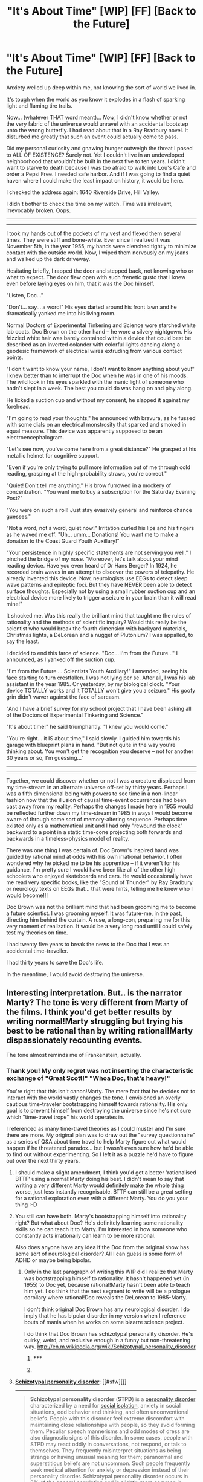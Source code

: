 #+TITLE: "It's About Time" [WIP] [FF] [Back to the Future]

* "It's About Time" [WIP] [FF] [Back to the Future]
:PROPERTIES:
:Author: notmy2ndopinion
:Score: 20
:DateUnix: 1418447032.0
:DateShort: 2014-Dec-13
:END:
Anxiety welled up deep within me, not knowing the sort of world we lived in.

It's tough when the world as you know it explodes in a flash of sparking light and flaming tire trails.

Now... (whatever THAT word meant)... /Now/, I didn't know whether or not the very fabric of the universe would unravel with an accidental bootstep unto the wrong butterfly. I had read about that in a Ray Bradbury novel. It disturbed me greatly that such an event could actually come to pass.

Did my personal curiosity and gnawing hunger outweigh the threat I posed to ALL OF EXISTENCE? Surely not. Yet I couldn't live in an undeveloped neighborhood that wouldn't be built in the next five to ten years. I didn't want to starve to death because I was too afraid to walk into Lou's Cafe and order a Pepsi Free. I needed safe harbor. And if I was going to find a quiet haven where I could make the least impact on history, it would be here.

I checked the address again: 1640 Riverside Drive, Hill Valley.

I didn't bother to check the time on my watch. Time was irrelevant, irrevocably broken. Oops.

--------------

--------------

I took my hands out of the pockets of my vest and flexed them several times. They were stiff and bone-white. Ever since I realized it was November 5th, in the year 1955, my hands were clenched tightly to minimize contact with the outside world. Now, I wiped them nervously on my jeans and walked up the dark driveway.

Hesitating briefly, I rapped the door and stepped back, not knowing who or what to expect. The door flew open with such frenetic gusto that I knew even before laying eyes on him, that it was the Doc himself.

"Listen, Doc..."

"Don't... say... a word!" His eyes darted around his front lawn and he dramatically yanked me into his living room.

Normal Doctors of Experimental Tinkering and Science wore starched white lab coats. Doc Brown on the other hand -- he wore a silvery nightgown. His frizzled white hair was barely contained within a device that could best be described as an inverted colander with colorful lights dancing along a geodesic framework of electrical wires extruding from various contact points.

"I don't want to know your name, I don't want to know anything about you!" I knew better than to interrupt the Doc when he was in one of his moods. The wild look in his eyes sparkled with the manic light of someone who hadn't slept in a week. The best you could do was hang on and play along.

He licked a suction cup and without my consent, he slapped it against my forehead.

"I'm going to read your thoughts," he announced with bravura, as he fussed with some dials on an electrical monstrosity that sparked and smoked in equal measure. This device was apparently supposed to be an electroencephalogram.

"Let's see now, you've come here from a great distance?" He grasped at his metallic helmet for cognitive support.

"Even if you're only trying to pull more information out of me through cold reading, grasping at the high-probability straws, you're correct."

"Quiet! Don't tell me anything." His brow furrowed in a mockery of concentration. "You want me to buy a subscription for the Saturday Evening Post?"

"You were on such a roll! Just stay evasively general and reinforce chance guesses."

"Not a word, not a word, quiet now!" Irritation curled his lips and his fingers as he waved me off. "Uh... umm... Donations! You want me to make a donation to the Coast Guard Youth Auxillary!"

"Your persistence in highly specific statements are not serving you well." I pinched the bridge of my nose. "Moreover, let's talk about your mind reading device. Have you even heard of Dr Hans Berger? In 1924, he recorded brain waves in an attempt to discover the powers of telepathy. He already invented this device. Now, neurologists use EEGs to detect sleep wave patterns and epileptic foci. But they have NEVER been able to detect surface thoughts. Especially not by using a small rubber suction cup and an electrical device more likely to trigger a seizure in your brain than it will read mine!"

It shocked me. Was this really the brilliant mind that taught me the rules of rationality and the methods of scientific inquiry? Would this really be the scientist who would break the fourth dimension with backyard materials, Christmas lights, a DeLorean and a nugget of Plutonium? I was appalled, to say the least.

I decided to end this farce of science. "Doc... I'm from the Future..." I announced, as I yanked off the suction cup.

"I'm from the Future ... Scientists Youth Auxillary!" I amended, seeing his face starting to turn crestfallen. I was not lying per se. After all, I was his lab assistant in the year 1985. Or yesterday, by my biological clock. "Your device TOTALLY works and it TOTALLY won't give you a seizure." His goofy grin didn't waver against the face of sarcasm.

"And I have a brief survey for my school project that I have been asking all of the Doctors of Experimental Tinkering and Science."

"It's about time!" he said triumphantly. "I knew you would come."

"You're right... it IS about time," I said slowly. I guided him towards his garage with blueprint plans in hand. "But not quite in the way you're thinking about. You won't get the recognition you deserve -- not for another 30 years or so, I'm guessing..."

--------------

--------------

Together, we could discover whether or not I was a creature displaced from my time-stream in an alternate universe off-set by thirty years. Perhaps I was a fifth dimensional being with powers to see time in a non-linear fashion now that the illusion of causal time-event occurrences had been cast away from my reality. Perhaps the changes I made here in 1955 would be reflected further down my time-stream in 1985 in ways I would become aware of through some sort of memory-altering sequence. Perhaps time existed only as a mathematical unit and I had only "rewound the clock" backward to a point in a static time-cone projecting both forwards and backwards in a timeless-physics model of reality.

There was one thing I was certain of. Doc Brown's inspired hand was guided by rational mind at odds with his own irrational behavior. I often wondered why he picked me to be his apprentice -- if it weren't for his guidance, I'm pretty sure I would have been like all of the other high schoolers who enjoyed skateboards and cars. He would occasionally have me read very specific books, like the "Sound of Thunder" by Ray Bradbury or neurology texts on EEGs that... that were hints, telling me he knew who I would become!!!

Doc Brown was not the brilliant mind that had been grooming me to become a future scientist. I was grooming myself. It was future-me, in the past, directing him behind the curtain. A ruse, a long-con, preparing me for this very moment of realization. It would be a very long road until I could safely test my theories on time.

I had twenty five years to break the news to the Doc that I was an accidental time-traveller.

I had thirty years to save the Doc's life.

In the meantime, I would avoid destroying the universe.


** Interesting interpretation. But.. is the narrator Marty? The tone is very different from Marty of the films. I think you'd get better results by writing normal!Marty struggling but trying his best to be rational than by writing rational!Marty dispassionately recounting events.

The tone almost reminds me of Frankenstein, actually.
:PROPERTIES:
:Author: mcgruntman
:Score: 1
:DateUnix: 1418489316.0
:DateShort: 2014-Dec-13
:END:

*** Thank you! My only regret was not inserting the characteristic exchange of "Great Scott!" "Whoa Doc, that's heavy!"

You're right that this isn't canon!Marty. The mere fact that he decides not to interact with the world vastly changes the tone. I envisioned an overly cautious time-traveler bootstrapping himself towards rationality. His only goal is to prevent himself from destroying the universe since he's not sure which "time-travel trope" his world operates in.

I referenced as many time-travel theories as I could muster and I'm sure there are more. My original plan was to draw out the "survey questionnaire" as a series of Q&A about time travel to help Marty figure out what would happen if he threatened paradox... but I wasn't even sure how he'd be able to find out without experimenting. So I left it as a puzzle he'd have to figure out over the next thirty years.
:PROPERTIES:
:Author: notmy2ndopinion
:Score: 3
:DateUnix: 1418492498.0
:DateShort: 2014-Dec-13
:END:

**** I should make a slight amendment, I think you'd get a better 'rationalised BTTF' using a normal!Marty doing his best. I didn't mean to say that writing a very different Marty would definitely make the whole thing worse, just less instantly recognisable. BTTF can still be a great setting for a rational exploration even with a different Marty. You do you your thing :-D
:PROPERTIES:
:Author: mcgruntman
:Score: 1
:DateUnix: 1418494540.0
:DateShort: 2014-Dec-13
:END:


**** You still can have both. Marty's bootstrapping himself into rationality right? But what about Doc? He's definitely learning some rationality skills so he can teach it to Marty. I'm interested in how someone who constantly acts irrationally can learn to be more rational.

Also does anyone have any idea if the Doc from the original show has some sort of neurological disorder? All I can guess is some form of ADHD or maybe being bipolar.
:PROPERTIES:
:Author: xamueljones
:Score: 1
:DateUnix: 1418502426.0
:DateShort: 2014-Dec-13
:END:

***** Only in the last paragraph of writing this WIP did I realize that Marty was bootstrapping himself to rationality. It hasn't happened yet (in 1955) to Doc yet, because rational!Marty hasn't been able to teach him yet. I do think that the next segment to write will be a prologue corollary where rational!Doc reveals the DeLorean to 1985-Marty.

I don't think original Doc Brown has any neurological disorder. I do imply that he has bipolar disorder in my version when I reference bouts of mania when he works on some bizarre science project.

I do think that Doc Brown has schizotypal personality disorder. He's quirky, weird, and reclusive enough in a funny but non-threatening way. [[http://en.m.wikipedia.org/wiki/Schizotypal_personality_disorder]]
:PROPERTIES:
:Author: notmy2ndopinion
:Score: 1
:DateUnix: 1418610467.0
:DateShort: 2014-Dec-15
:END:

****** ***** 
      :PROPERTIES:
      :CUSTOM_ID: section
      :END:
****** 
       :PROPERTIES:
       :CUSTOM_ID: section-1
       :END:
**** 
     :PROPERTIES:
     :CUSTOM_ID: section-2
     :END:
[[https://en.wikipedia.org/wiki/Schizotypal%20personality%20disorder][*Schizotypal personality disorder*]]: [[#sfw][]]

--------------

#+begin_quote
  *Schizotypal personality disorder* (*STPD*) is a [[https://en.wikipedia.org/wiki/Personality_disorder][personality disorder]] characterized by a need for [[https://en.wikipedia.org/wiki/Social_isolation][social isolation]], anxiety in social situations, odd behavior and thinking, and often unconventional beliefs. People with this disorder feel extreme discomfort with maintaining close relationships with people, so they avoid forming them. Peculiar speech mannerisms and odd modes of dress are also diagnostic signs of this disorder. In some cases, people with STPD may react oddly in conversations, not respond, or talk to themselves. They frequently misinterpret situations as being strange or having unusual meaning for them; paranormal and superstitious beliefs are not uncommon. Such people frequently seek medical attention for anxiety or depression instead of their personality disorder. Schizotypal personality disorder occurs in 3% of the general population and is slightly more common in males.
#+end_quote

--------------

^{Interesting:} [[https://en.wikipedia.org/wiki/Schizophrenia][^{Schizophrenia}]] ^{|} [[https://en.wikipedia.org/wiki/Personality_disorder][^{Personality} ^{disorder}]] ^{|} [[https://en.wikipedia.org/wiki/Asociality][^{Asociality}]] ^{|} [[https://en.wikipedia.org/wiki/Index_of_psychology_articles][^{Index} ^{of} ^{psychology} ^{articles}]]

^{Parent} ^{commenter} ^{can} [[/message/compose?to=autowikibot&subject=AutoWikibot%20NSFW%20toggle&message=%2Btoggle-nsfw+cmv4ayl][^{toggle} ^{NSFW}]] ^{or[[#or][]]} [[/message/compose?to=autowikibot&subject=AutoWikibot%20Deletion&message=%2Bdelete+cmv4ayl][^{delete}]]^{.} ^{Will} ^{also} ^{delete} ^{on} ^{comment} ^{score} ^{of} ^{-1} ^{or} ^{less.} ^{|} [[http://www.np.reddit.com/r/autowikibot/wiki/index][^{FAQs}]] ^{|} [[http://www.np.reddit.com/r/autowikibot/comments/1x013o/for_moderators_switches_commands_and_css/][^{Mods}]] ^{|} [[http://www.np.reddit.com/r/autowikibot/comments/1ux484/ask_wikibot/][^{Magic} ^{Words}]]
:PROPERTIES:
:Author: autowikibot
:Score: 1
:DateUnix: 1418610502.0
:DateShort: 2014-Dec-15
:END:

******* Mental disorders are one of the scariest things I can think of. You literally can't stop thinking in ways that are actively harmful or disconnected from reality. The fact that we can treat a lot of them only barely eases the fear.
:PROPERTIES:
:Author: xamueljones
:Score: 1
:DateUnix: 1418621694.0
:DateShort: 2014-Dec-15
:END:

******** Mental disorders are not all equally harmful. Some are significantly less severe than others. There are mental disorders that are catastrophic, and then there are mental disorders that are mere nuisances. The former is a lot scarier, the latter you can learn to live with and work around. And "disconnected from reality" in the sense that you seem to be talking about, or psychosis, is not a symptom of all cases of mental disorder. One example of a mental disorder I can think of that does not include psychosis as a symptom is Obsessive Compulsive disorder. I can see why the more impactful and less treatable disorders are so frightening, but there's no reason to be /that/ afraid of the ones which are mere nuisances. Furthermore, some of the really bad disorders can become mere nuisances with the right treatment.
:PROPERTIES:
:Author: Sailor_Vulcan
:Score: 2
:DateUnix: 1418662930.0
:DateShort: 2014-Dec-15
:END:

********* I agree with everything you just said, but this fear/worry of mine is not a product of logic. It's a visceral fear of my most important ability to reason being corrupted and destroyed. So even though you made some things clearer about mental disorders, I still shy away from my fears.

However, since rationality is about learning to improve my decision making and mental behaviors, I'm taking classes in neuropsychology to learn more about how we can notice signs and deal with mental disorders. Wish me luck!

*For a final test, I should directly talk to sufferers of schizod-type disorders and Alzheimer's.
:PROPERTIES:
:Author: xamueljones
:Score: 1
:DateUnix: 1418705372.0
:DateShort: 2014-Dec-16
:END:

********** Might be a better idea to talk to people with more mild disorders first before talking to those who experience anything as severe as full-blown hallucinations or delusions. I strongly suspect that people with more mild mental disorders such as obsessive compulsive disorder and ADHD will seem more "normal" on first impression and that will make it easier to relate to them and learn how they cope without getting overwhelmed by pity/horror/fear of "if it had been me"/etc. Not to mention, full blown hallucinations and delusions are probably much harder to work around, although I'm sure psychiatric meds help with that. Although I have yet to see a known example of a rationalist with schizophrenia, it seems like something that should be possible in principle, although I think it would be a lot more difficult. Also, as far as I know, it is possible to live with and work around Alzheimer's, though only in the beginning stages. Since it's the gradual destruction of one's entire brain, it's probably one of the mental disorders if not THE mental disorder that fits your fear level perfectly.

So if you have an irrationally inflated fear of mental disorder in general and you're trying to fix that by making the fear become proportional to how harmful a disorder is, then starting with Alzeheimer's is a /bad idea/.

Also, something I should probably point out is that just as some severe mental disorders can become mere nuisances with the right treatment, some mere nuisances can become severe with a lack of or the wrong treatment.

I would suggest starting off by talking to people who, aside from their disorder(s) and the direct effects thereof, seem normal in every other way. You've already talked to one, so you can check off "mild autism" and "ADHD". :P

Also, my mother's a psychiatrist, so if you have any questions that I don't already know the answer to and if Googling the answer isn't sufficient, then I can ask her for you.
:PROPERTIES:
:Author: Sailor_Vulcan
:Score: 2
:DateUnix: 1419135004.0
:DateShort: 2014-Dec-21
:END:

*********** Thank you very much for the advice. I'll keep it in mind for the future. Interestingly enough, I don't feel any fear/unease towards autism or ADHD. I think it's because I have personally known people with one of the disorders who were very nice, if slightly hectic, to be around.
:PROPERTIES:
:Author: xamueljones
:Score: 1
:DateUnix: 1419192845.0
:DateShort: 2014-Dec-21
:END:
